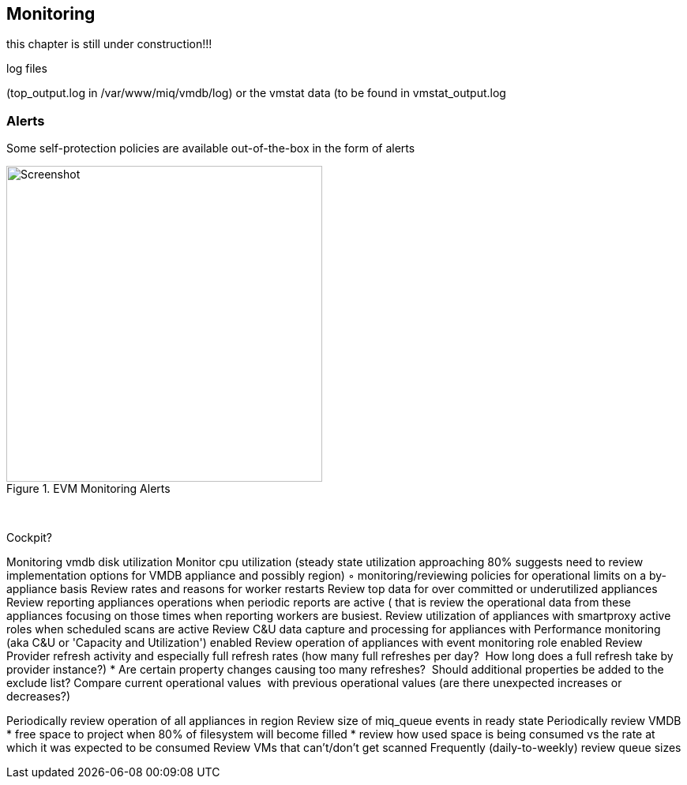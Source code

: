 [[monitoring]]
== Monitoring

this chapter is still under construction!!!

log files

(top_output.log in /var/www/miq/vmdb/log) or the vmstat data (to be found in vmstat_output.log

=== Alerts

Some self-protection policies are available out-of-the-box in the form of alerts

[[i12-1]]
.EVM Monitoring Alerts
image::images/alerts.png[Screenshot,400,align="center"]
{zwsp} +




Cockpit?

Monitoring vmdb disk utilization
Monitor cpu utilization (steady state utilization approaching 80% suggests need to review implementation options for VMDB appliance and possibly region)
	◦	monitoring/reviewing policies for operational limits on a by-appliance basis
Review rates and reasons for worker restarts
Review top data for over committed or underutilized appliances
Review reporting appliances operations when periodic reports are active ( that is review the operational data from these appliances focusing on those times when reporting workers are busiest.
Review utilization of appliances with smartproxy active roles when scheduled scans are active
Review C&U data capture and processing for appliances with Performance monitoring (aka C&U or 'Capacity and Utilization') enabled
Review operation of appliances with event monitoring role enabled
Review Provider refresh activity and especially full refresh rates (how many full refreshes per day?  How long does a full refresh take by provider instance?)
* Are certain property changes causing too many refreshes?  Should additional properties be added to the exclude list?
Compare current operational values  with previous operational values (are there unexpected increases or decreases?)
	

Periodically review operation of all appliances in region
Review size of miq_queue events in ready state
Periodically review VMDB
* free space to project when 80% of filesystem will become filled
* review how used space is being consumed vs the rate at which it was expected to be consumed
Review VMs that can't/don't get scanned
Frequently (daily-to-weekly) review queue sizes
